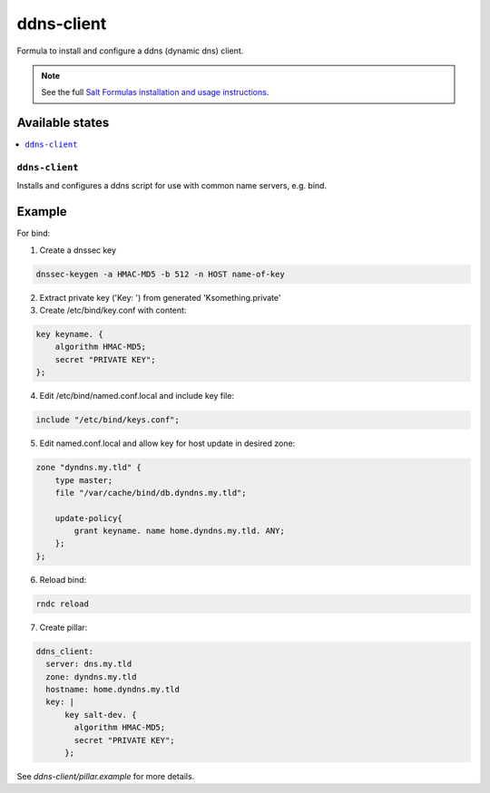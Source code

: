 ===========
ddns-client
===========

Formula to install and configure a ddns (dynamic dns) client.

.. note::

    See the full `Salt Formulas installation and usage instructions
    <http://docs.saltstack.com/en/latest/topics/development/conventions/formulas.html>`_.

Available states
================

.. contents::
    :local:

``ddns-client``
--------

Installs and configures a ddns script for use with common name servers, e.g. bind.

Example
=======

For bind:

1. Create a dnssec key

.. code::

  dnssec-keygen -a HMAC-MD5 -b 512 -n HOST name-of-key

2. Extract private key ('Key: ') from generated 'Ksomething.private'

3. Create /etc/bind/key.conf with content::

.. code::

  key keyname. {
      algorithm HMAC-MD5;
      secret "PRIVATE KEY";
  };

4. Edit /etc/bind/named.conf.local and include key file::

.. code::

  include "/etc/bind/keys.conf";

5. Edit named.conf.local and allow key for host update in desired zone::

.. code::

  zone "dyndns.my.tld" {
      type master;
      file "/var/cache/bind/db.dyndns.my.tld";
          
      update-policy{
          grant keyname. name home.dyndns.my.tld. ANY;
      };
  };

6. Reload bind::

.. code::

  rndc reload

7. Create pillar::

.. code::

  ddns_client:
    server: dns.my.tld
    zone: dyndns.my.tld
    hostname: home.dyndns.my.tld
    key: |
        key salt-dev. {
          algorithm HMAC-MD5;
          secret "PRIVATE KEY";
        };

See *ddns-client/pillar.example* for more details.
